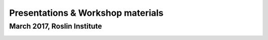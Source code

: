 
Presentations & Workshop materials
----------------------------------

March 2017, Roslin Institute
~~~~~~~~~~~~~~~~~~~~~~~~~~~~

.. Trick: the images have to be available at compilation time and can't
   have whitespace in their names. However, _static is not copied into the
   final directory, so we need to use html_extra_dir instead, which changes
   the path

.. image:: ../_static/presentations/HiveWorkshop_Mar2017/Workshop_introduction.jpg
   :target: ../HiveWorkshop_Mar2017/Workshop%20introduction.pdf

.. image:: ../_static/presentations/HiveWorkshop_Mar2017/Run_troubleshoot_tune_pipelines.jpg
   :target: ../HiveWorkshop_Mar2017/Run%20troubleshoot%20tune%20pipelines.pdf

.. image:: ../_static/presentations/HiveWorkshop_Mar2017/Creating_pipelines.jpg
   :target: ../HiveWorkshop_Mar2017/Creating%20pipelines.pdf

.. image:: ../_static/presentations/HiveWorkshop_Mar2017/Writing_runnables.jpg
   :target: ../HiveWorkshop_Mar2017/Writing%20runnables.pdf

